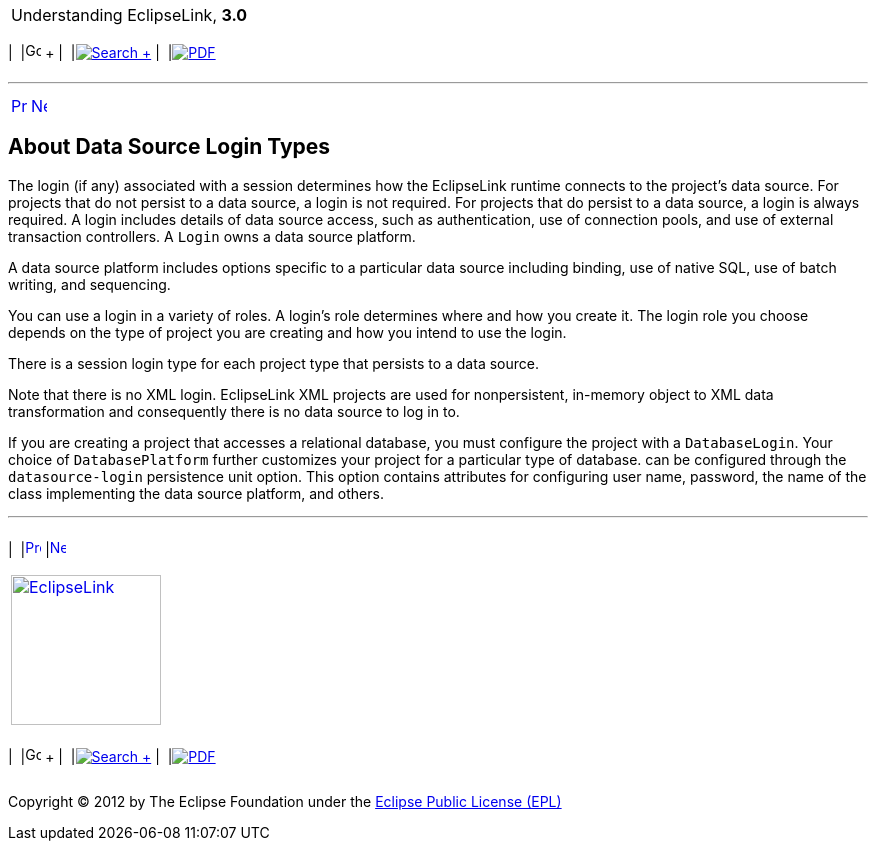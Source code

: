 [[cse]][[top]]

[width="100%",cols="<50%,>50%",]
|=======================================================================
a|
Understanding EclipseLink, *3.0* +

 a|
[cols=",^,,^,,^",]
|=======================================================================
|  |image:../../dcommon/images/contents.png[Go To Table Of
Contents,width=16,height=16] + | 
|link:../../[image:../../dcommon/images/search.png[Search] +
] | 
|link:../eclipselink_otlcg.pdf[image:../../dcommon/images/pdf_icon.png[PDF]]
|=======================================================================

|=======================================================================

'''''

[cols="^,^,",]
|=======================================================================
|link:data_access001.htm[image:../../dcommon/images/larrow.png[Previous,width=16,height=16]]
|link:data_access003.htm[image:../../dcommon/images/rarrow.png[Next,width=16,height=16]]
| 
|=======================================================================

[[CHDFIDBC]][[OTLCG93600]]

About Data Source Login Types
-----------------------------

The login (if any) associated with a session determines how the
EclipseLink runtime connects to the project's data source. For projects
that do not persist to a data source, a login is not required. For
projects that do persist to a data source, a login is always required. A
login includes details of data source access, such as authentication,
use of connection pools, and use of external transaction controllers. A
`Login` owns a data source platform.

A data source platform includes options specific to a particular data
source including binding, use of native SQL, use of batch writing, and
sequencing.

You can use a login in a variety of roles. A login's role determines
where and how you create it. The login role you choose depends on the
type of project you are creating and how you intend to use the login.

There is a session login type for each project type that persists to a
data source.

Note that there is no XML login. EclipseLink XML projects are used for
nonpersistent, in-memory object to XML data transformation and
consequently there is no data source to log in to.

If you are creating a project that accesses a relational database, you
must configure the project with a `DatabaseLogin`. Your choice of
`DatabasePlatform` further customizes your project for a particular type
of database. can be configured through the `datasource-login`
persistence unit option. This option contains attributes for configuring
user name, password, the name of the class implementing the data source
platform, and others.

'''''

[width="66%",cols="50%,^,>50%",]
|=======================================================================
a|
[width="96%",cols=",^50%,^50%",]
|=======================================================================
| 
|link:data_access001.htm[image:../../dcommon/images/larrow.png[Previous,width=16,height=16]]
|link:data_access003.htm[image:../../dcommon/images/rarrow.png[Next,width=16,height=16]]
|=======================================================================


|http://www.eclipse.org/eclipselink/[image:../../dcommon/images/ellogo.png[EclipseLink,width=150]] +
a|
[cols=",^,,^,,^",]
|=======================================================================
|  |image:../../dcommon/images/contents.png[Go To Table Of
Contents,width=16,height=16] + | 
|link:../../[image:../../dcommon/images/search.png[Search] +
] | 
|link:../eclipselink_otlcg.pdf[image:../../dcommon/images/pdf_icon.png[PDF]]
|=======================================================================

|=======================================================================

[[copyright]]
Copyright © 2012 by The Eclipse Foundation under the
http://www.eclipse.org/org/documents/epl-v10.php[Eclipse Public License
(EPL)] +

